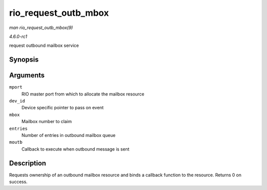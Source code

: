 
.. _API-rio-request-outb-mbox:

=====================
rio_request_outb_mbox
=====================

*man rio_request_outb_mbox(9)*

*4.6.0-rc1*

request outbound mailbox service


Synopsis
========

.. c:function:: int rio_request_outb_mbox( struct rio_mport * mport, void * dev_id, int mbox, int entries, void (*moutb) struct rio_mport * mport, void *dev_id, int mbox, int slot )

Arguments
=========

``mport``
    RIO master port from which to allocate the mailbox resource

``dev_id``
    Device specific pointer to pass on event

``mbox``
    Mailbox number to claim

``entries``
    Number of entries in outbound mailbox queue

``moutb``
    Callback to execute when outbound message is sent


Description
===========

Requests ownership of an outbound mailbox resource and binds a callback function to the resource. Returns 0 on success.
